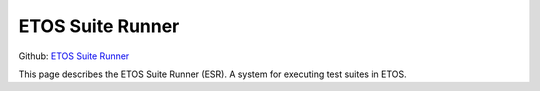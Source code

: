 .. _etos-suite-runner:

=================
ETOS Suite Runner 
=================

Github: `ETOS Suite Runner <https://github.com/eiffel-community/etos-suite-runner>`_

This page describes the ETOS Suite Runner (ESR). A system for executing test suites in ETOS.
